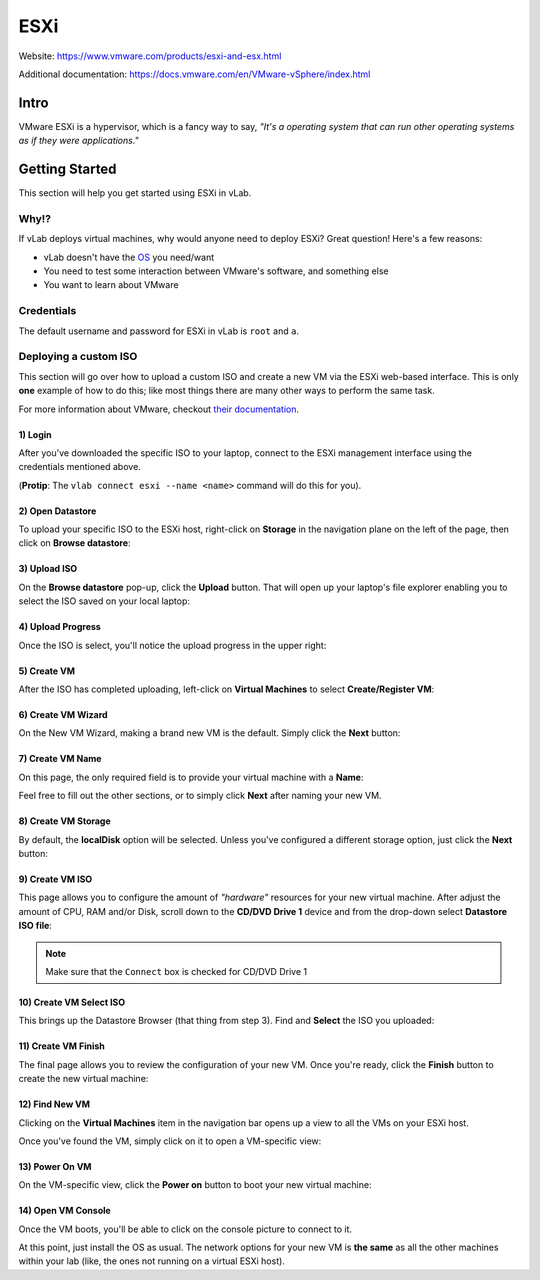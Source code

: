 ####
ESXi
####

Website: https://www.vmware.com/products/esxi-and-esx.html

Additional documentation: https://docs.vmware.com/en/VMware-vSphere/index.html

Intro
=====
VMware ESXi is a hypervisor, which is a fancy way to say,
*"It's a operating system that can run other operating systems as if they were applications."*


.. image:: vmware_esxi.jpg
   :scale: 50 %

Getting Started
===============
This section will help you get started using ESXi in vLab.

Why!?
-----
If vLab deploys virtual machines, why would anyone need to deploy ESXi?
Great question! Here's a few reasons:

* vLab doesn't have the `OS <https://en.wikipedia.org/wiki/Operating_system>`_ you need/want
* You need to test some interaction between VMware's software, and something else
* You want to learn about VMware

Credentials
-----------
The default username and password for ESXi in vLab is ``root`` and ``a``.


Deploying a custom ISO
----------------------
This section will go over how to upload a custom ISO and create a new VM via
the ESXi web-based interface. This is only **one** example of how to do this;
like most things there are many other ways to perform the same task.

For more information about VMware, checkout `their documentation <https://docs.vmware.com/en/VMware-vSphere/index.html>`_.


1) Login
^^^^^^^^
After you've downloaded the specific ISO to your laptop, connect to the ESXi
management interface using the credentials mentioned above.

(**Protip**: The ``vlab connect esxi --name <name>`` command will do this for you).

.. image:: esxi_login.png
   :scale: 50 %

2) Open Datastore
^^^^^^^^^^^^^^^^^
To upload your specific ISO to the ESXi host, right-click on **Storage** in the
navigation plane on the left of the page, then click on **Browse datastore**:

.. image:: esxi_open_datastore.png
   :scale: 50 %

3) Upload ISO
^^^^^^^^^^^^^
On the **Browse datastore** pop-up, click the **Upload** button.
That will open up your laptop's file explorer enabling you to select the ISO saved
on your local laptop:

.. image:: esxi_upload_button.png
   :scale: 50 %

4) Upload Progress
^^^^^^^^^^^^^^^^^^
Once the ISO is select, you'll notice the upload progress in the upper right:

.. image:: esxi_upload_progress.png
   :scale: 50 %

5) Create VM
^^^^^^^^^^^^
After the ISO has completed uploading, left-click on **Virtual Machines** to select
**Create/Register VM**:

.. image:: esxi_create_vm.png
   :scale: 50 %

6) Create VM Wizard
^^^^^^^^^^^^^^^^^^^
On the New VM Wizard, making a brand new VM is the default. Simply click the **Next**
button:

.. image:: esxi_create_vm_wizard.png
   :scale: 50 %

7) Create VM Name
^^^^^^^^^^^^^^^^^
On this page, the only required field is to provide your virtual machine with
a **Name**:

.. image:: esxi_create_vm_name.png
   :scale: 50 %

Feel free to fill out the other sections, or to simply click **Next** after naming
your new VM.

8) Create VM Storage
^^^^^^^^^^^^^^^^^^^^
By default, the **localDisk** option will be selected. Unless you've configured
a different storage option, just click the **Next** button:

.. image:: esxi_create_vm_storage.png
   :scale: 50 %

9) Create VM ISO
^^^^^^^^^^^^^^^^
This page allows you to configure the amount of *"hardware"* resources for your
new virtual machine. After adjust the amount of CPU, RAM and/or Disk, scroll down
to the **CD/DVD Drive 1** device and from the drop-down select **Datastore ISO file**:

.. image:: esxi_create_vm_iso.png
   :scale: 50 %

.. note::
   Make sure that the ``Connect`` box is checked for CD/DVD Drive 1

10) Create VM Select ISO
^^^^^^^^^^^^^^^^^^^^^^^^
This brings up the Datastore Browser (that thing from step 3). Find and **Select**
the ISO you uploaded:

.. image:: esxi_create_vm_iso_select.png
   :scale: 50 %

11) Create VM Finish
^^^^^^^^^^^^^^^^^^^^
The final page allows you to review the configuration of your new VM. Once you're
ready, click the **Finish** button to create the new virtual machine:

.. image:: esxi_create_vm_finish.png
   :scale: 50 %

12) Find New VM
^^^^^^^^^^^^^^^
Clicking on the **Virtual Machines** item in the navigation bar opens up a view
to all the VMs on your ESXi host.

Once you've found the VM, simply click on it to open a VM-specific view:

.. image:: esxi_find_vm.png
   :scale: 50 %

13) Power On VM
^^^^^^^^^^^^^^^
On the VM-specific view, click the **Power on** button to boot your new virtual machine:

.. image:: esxi_vm_power_on.png
   :scale: 50 %

14) Open VM Console
^^^^^^^^^^^^^^^^^^^
Once the VM boots, you'll be able to click on the console picture to connect to
it.

.. image:: esxi_vm_open_console.png
   :scale: 50 %


At this point, just install the OS as usual.
The network options for your new VM is **the same** as all the other machines
within your lab (like, the ones not running on a virtual ESXi host).
